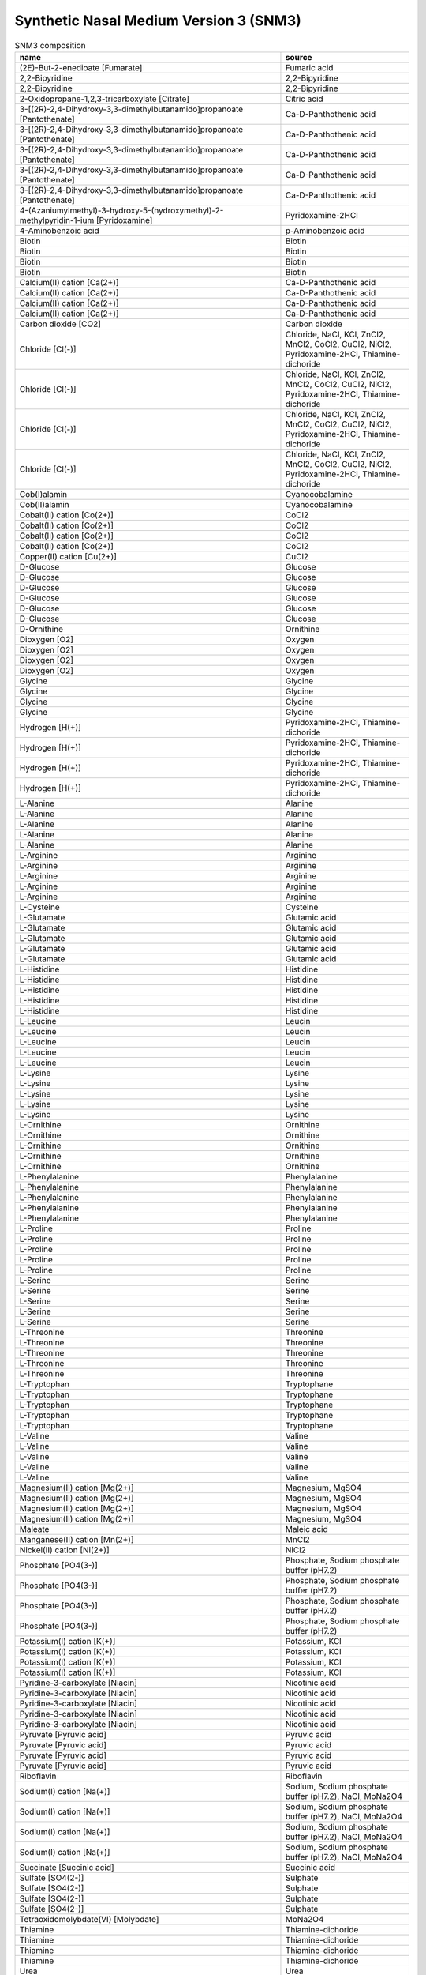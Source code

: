 Synthetic Nasal Medium Version 3 (SNM3)
^^^^^^^^^^^^^^^^^^^^^^^^^^^^^^^^^^^^^^^

.. list-table:: SNM3 composition
  :name: snm3_comp
  :align: center
  :widths: 54 26
  :header-rows: 1
  :class: no-scrollbar-table

  * - name
    - source
  * - (2E)-But-2-enedioate [Fumarate]
    - Fumaric acid
  * - 2,2-Bipyridine
    - 2,2-Bipyridine
  * - 2,2-Bipyridine
    - 2,2-Bipyridine
  * - 2-Oxidopropane-1,2,3-tricarboxylate [Citrate]
    - Citric acid
  * - 3-[(2R)-2,4-Dihydroxy-3,3-dimethylbutanamido]propanoate [Pantothenate]
    - Ca-D-Panthothenic acid
  * - 3-[(2R)-2,4-Dihydroxy-3,3-dimethylbutanamido]propanoate [Pantothenate]
    - Ca-D-Panthothenic acid
  * - 3-[(2R)-2,4-Dihydroxy-3,3-dimethylbutanamido]propanoate [Pantothenate]
    - Ca-D-Panthothenic acid
  * - 3-[(2R)-2,4-Dihydroxy-3,3-dimethylbutanamido]propanoate [Pantothenate]
    - Ca-D-Panthothenic acid
  * - 3-[(2R)-2,4-Dihydroxy-3,3-dimethylbutanamido]propanoate [Pantothenate]
    - Ca-D-Panthothenic acid
  * - 4-(Azaniumylmethyl)-3-hydroxy-5-(hydroxymethyl)-2-methylpyridin-1-ium [Pyridoxamine]
    - Pyridoxamine-2HCl
  * - 4-Aminobenzoic acid
    - p-Aminobenzoic acid
  * - Biotin
    - Biotin
  * - Biotin
    - Biotin
  * - Biotin
    - Biotin
  * - Biotin
    - Biotin
  * - Calcium(II) cation [Ca(2+)]
    - Ca-D-Panthothenic acid
  * - Calcium(II) cation [Ca(2+)]
    - Ca-D-Panthothenic acid
  * - Calcium(II) cation [Ca(2+)]
    - Ca-D-Panthothenic acid
  * - Calcium(II) cation [Ca(2+)]
    - Ca-D-Panthothenic acid
  * - Carbon dioxide [CO2]
    - Carbon dioxide
  * - Chloride [Cl(-)]
    - Chloride, NaCl, KCl, ZnCl2, MnCl2, CoCl2, CuCl2, NiCl2, Pyridoxamine-2HCl, Thiamine-dichoride
  * - Chloride [Cl(-)]
    - Chloride, NaCl, KCl, ZnCl2, MnCl2, CoCl2, CuCl2, NiCl2, Pyridoxamine-2HCl, Thiamine-dichoride
  * - Chloride [Cl(-)]
    - Chloride, NaCl, KCl, ZnCl2, MnCl2, CoCl2, CuCl2, NiCl2, Pyridoxamine-2HCl, Thiamine-dichoride
  * - Chloride [Cl(-)]
    - Chloride, NaCl, KCl, ZnCl2, MnCl2, CoCl2, CuCl2, NiCl2, Pyridoxamine-2HCl, Thiamine-dichoride
  * - Cob(I)alamin
    - Cyanocobalamine
  * - Cob(II)alamin
    - Cyanocobalamine
  * - Cobalt(II) cation [Co(2+)]
    - CoCl2
  * - Cobalt(II) cation [Co(2+)]
    - CoCl2
  * - Cobalt(II) cation [Co(2+)]
    - CoCl2
  * - Cobalt(II) cation [Co(2+)]
    - CoCl2
  * - Copper(II) cation [Cu(2+)]
    - CuCl2
  * - D-Glucose
    - Glucose
  * - D-Glucose
    - Glucose
  * - D-Glucose
    - Glucose
  * - D-Glucose
    - Glucose
  * - D-Glucose
    - Glucose
  * - D-Glucose
    - Glucose
  * - D-Ornithine
    - Ornithine
  * - Dioxygen [O2]
    - Oxygen
  * - Dioxygen [O2]
    - Oxygen
  * - Dioxygen [O2]
    - Oxygen
  * - Dioxygen [O2]
    - Oxygen
  * - Glycine
    - Glycine
  * - Glycine
    - Glycine
  * - Glycine
    - Glycine
  * - Glycine
    - Glycine
  * - Hydrogen [H(+)]
    - Pyridoxamine-2HCl, Thiamine-dichoride
  * - Hydrogen [H(+)]
    - Pyridoxamine-2HCl, Thiamine-dichoride
  * - Hydrogen [H(+)]
    - Pyridoxamine-2HCl, Thiamine-dichoride
  * - Hydrogen [H(+)]
    - Pyridoxamine-2HCl, Thiamine-dichoride
  * - L-Alanine
    - Alanine
  * - L-Alanine
    - Alanine
  * - L-Alanine
    - Alanine
  * - L-Alanine
    - Alanine
  * - L-Alanine
    - Alanine
  * - L-Arginine
    - Arginine
  * - L-Arginine
    - Arginine
  * - L-Arginine
    - Arginine
  * - L-Arginine
    - Arginine
  * - L-Arginine
    - Arginine
  * - L-Cysteine
    - Cysteine
  * - L-Glutamate
    - Glutamic acid
  * - L-Glutamate
    - Glutamic acid
  * - L-Glutamate
    - Glutamic acid
  * - L-Glutamate
    - Glutamic acid
  * - L-Glutamate
    - Glutamic acid
  * - L-Histidine
    - Histidine
  * - L-Histidine
    - Histidine
  * - L-Histidine
    - Histidine
  * - L-Histidine
    - Histidine
  * - L-Histidine
    - Histidine
  * - L-Leucine
    - Leucin
  * - L-Leucine
    - Leucin
  * - L-Leucine
    - Leucin
  * - L-Leucine
    - Leucin
  * - L-Leucine
    - Leucin
  * - L-Lysine
    - Lysine
  * - L-Lysine
    - Lysine
  * - L-Lysine
    - Lysine
  * - L-Lysine
    - Lysine
  * - L-Lysine
    - Lysine
  * - L-Ornithine
    - Ornithine
  * - L-Ornithine
    - Ornithine
  * - L-Ornithine
    - Ornithine
  * - L-Ornithine
    - Ornithine
  * - L-Ornithine
    - Ornithine
  * - L-Phenylalanine
    - Phenylalanine
  * - L-Phenylalanine
    - Phenylalanine
  * - L-Phenylalanine
    - Phenylalanine
  * - L-Phenylalanine
    - Phenylalanine
  * - L-Phenylalanine
    - Phenylalanine
  * - L-Proline
    - Proline
  * - L-Proline
    - Proline
  * - L-Proline
    - Proline
  * - L-Proline
    - Proline
  * - L-Proline
    - Proline
  * - L-Serine
    - Serine
  * - L-Serine
    - Serine
  * - L-Serine
    - Serine
  * - L-Serine
    - Serine
  * - L-Serine
    - Serine
  * - L-Threonine
    - Threonine
  * - L-Threonine
    - Threonine
  * - L-Threonine
    - Threonine
  * - L-Threonine
    - Threonine
  * - L-Threonine
    - Threonine
  * - L-Tryptophan
    - Tryptophane
  * - L-Tryptophan
    - Tryptophane
  * - L-Tryptophan
    - Tryptophane
  * - L-Tryptophan
    - Tryptophane
  * - L-Tryptophan
    - Tryptophane
  * - L-Valine
    - Valine
  * - L-Valine
    - Valine
  * - L-Valine
    - Valine
  * - L-Valine
    - Valine
  * - L-Valine
    - Valine
  * - Magnesium(II) cation [Mg(2+)]
    - Magnesium, MgSO4
  * - Magnesium(II) cation [Mg(2+)]
    - Magnesium, MgSO4
  * - Magnesium(II) cation [Mg(2+)]
    - Magnesium, MgSO4
  * - Magnesium(II) cation [Mg(2+)]
    - Magnesium, MgSO4
  * - Maleate
    - Maleic acid
  * - Manganese(II) cation [Mn(2+)]
    - MnCl2
  * - Nickel(II) cation [Ni(2+)]
    - NiCl2
  * - Phosphate [PO4(3-)]
    - Phosphate, Sodium phosphate buffer (pH7.2)
  * - Phosphate [PO4(3-)]
    - Phosphate, Sodium phosphate buffer (pH7.2)
  * - Phosphate [PO4(3-)]
    - Phosphate, Sodium phosphate buffer (pH7.2)
  * - Phosphate [PO4(3-)]
    - Phosphate, Sodium phosphate buffer (pH7.2)
  * - Potassium(I) cation [K(+)]
    - Potassium, KCl
  * - Potassium(I) cation [K(+)]
    - Potassium, KCl
  * - Potassium(I) cation [K(+)]
    - Potassium, KCl
  * - Potassium(I) cation [K(+)]
    - Potassium, KCl
  * - Pyridine-3-carboxylate [Niacin]
    - Nicotinic acid
  * - Pyridine-3-carboxylate [Niacin]
    - Nicotinic acid
  * - Pyridine-3-carboxylate [Niacin]
    - Nicotinic acid
  * - Pyridine-3-carboxylate [Niacin]
    - Nicotinic acid
  * - Pyridine-3-carboxylate [Niacin]
    - Nicotinic acid
  * - Pyruvate [Pyruvic acid]
    - Pyruvic acid
  * - Pyruvate [Pyruvic acid]
    - Pyruvic acid
  * - Pyruvate [Pyruvic acid]
    - Pyruvic acid
  * - Pyruvate [Pyruvic acid]
    - Pyruvic acid
  * - Riboflavin
    - Riboflavin
  * - Sodium(I) cation [Na(+)]
    - Sodium, Sodium phosphate buffer (pH7.2), NaCl, MoNa2O4
  * - Sodium(I) cation [Na(+)]
    - Sodium, Sodium phosphate buffer (pH7.2), NaCl, MoNa2O4
  * - Sodium(I) cation [Na(+)]
    - Sodium, Sodium phosphate buffer (pH7.2), NaCl, MoNa2O4
  * - Sodium(I) cation [Na(+)]
    - Sodium, Sodium phosphate buffer (pH7.2), NaCl, MoNa2O4
  * - Succinate [Succinic acid]
    - Succinic acid
  * - Sulfate [SO4(2-)]
    - Sulphate
  * - Sulfate [SO4(2-)]
    - Sulphate
  * - Sulfate [SO4(2-)]
    - Sulphate
  * - Sulfate [SO4(2-)]
    - Sulphate
  * - Tetraoxidomolybdate(VI) [Molybdate]
    - MoNa2O4
  * - Thiamine
    - Thiamine-dichoride
  * - Thiamine
    - Thiamine-dichoride
  * - Thiamine
    - Thiamine-dichoride
  * - Thiamine
    - Thiamine-dichoride
  * - Urea
    - Urea
  * - Vitamin B12
    - Cyanocobalamine
  * - Water [H2O]
    - Water
  * - Water [H2O]
    - Water
  * - Water [H2O]
    - Water
  * - Water [H2O]
    - Water
  * - Zinc(II) cation [Zn(2+)]
    - ZnCl2
  * - Zinc(II) cation [Zn(2+)]
    - ZnCl2
  * - Zinc(II) cation [Zn(2+)]
    - ZnCl2
  * - Zinc(II) cation [Zn(2+)]
    - ZnCl2
